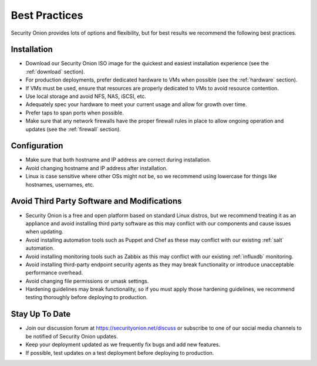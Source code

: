 .. _best-practices:

Best Practices
==============

Security Onion provides lots of options and flexibility, but for best results we recommend the following best practices.

Installation
------------

- Download our Security Onion ISO image for the quickest and easiest installation experience (see the :ref:`download` section).

- For production deployments, prefer dedicated hardware to VMs when possible (see the :ref:`hardware` section).

- If VMs must be used, ensure that resources are properly dedicated to VMs to avoid resource contention.

- Use local storage and avoid NFS, NAS, iSCSI, etc.

- Adequately spec your hardware to meet your current usage and allow for growth over time.

- Prefer taps to span ports when possible.

- Make sure that any network firewalls have the proper firewall rules in place to allow ongoing operation and updates (see the :ref:`firewall` section).

Configuration
-------------

- Make sure that both hostname and IP address are correct during installation.

- Avoid changing hostname and IP address after installation.

- Linux is case sensitive where other OSs might not be, so we recommend using lowercase for things like hostnames, usernames, etc.

Avoid Third Party Software and Modifications
--------------------------------------------

- Security Onion is a free and open platform based on standard Linux distros, but we recommend treating it as an appliance and avoid installing third party software as this may conflict with our components and cause issues when updating.

- Avoid installing automation tools such as Puppet and Chef as these may conflict with our existing :ref:`salt` automation.

- Avoid installing monitoring tools such as Zabbix as this may conflict with our existing :ref:`influxdb` monitoring.

- Avoid installing third-party endpoint security agents as they may break functionality or introduce unacceptable performance overhead.

- Avoid changing file permissions or umask settings.

- Hardening guidelines may break functionality, so if you must apply those hardening guidelines, we recommend testing thoroughly before deploying to production.

Stay Up To Date
---------------

- Join our discussion forum at https://securityonion.net/discuss or subscribe to one of our social media channels to be notified of Security Onion updates.

- Keep your deployment updated as we frequently fix bugs and add new features.

- If possible, test updates on a test deployment before deploying to production.
